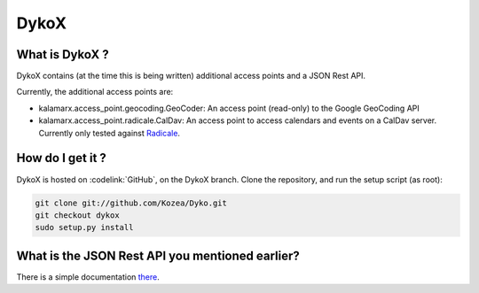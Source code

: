 =====
DykoX
=====

What is DykoX ?
===============

DykoX contains (at the time this is being written) additional access points and
a JSON Rest API.

Currently, the additional access points are:

- kalamarx.access_point.geocoding.GeoCoder: An access point (read-only) to the
  Google GeoCoding API

- kalamarx.access_point.radicale.CalDav: An access point to access calendars and
  events on a CalDav server. Currently only tested against `Radicale <http://radicale.org>`_.


How do I get it ?
=================


DykoX is hosted on :codelink:`GitHub`, on the DykoX branch.
Clone the repository, and run the setup script (as root): 

.. code-block:: bash

    git clone git://github.com/Kozea/Dyko.git
    git checkout dykox
    sudo setup.py install


What is the JSON Rest API you mentioned earlier?
================================================

There is a simple documentation `there </jsonapi/>`_.
